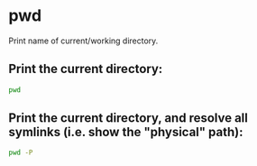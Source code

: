 * pwd

Print name of current/working directory.

** Print the current directory:

#+BEGIN_SRC sh
  pwd
#+END_SRC

** Print the current directory, and resolve all symlinks (i.e. show the "physical" path):

#+BEGIN_SRC sh
  pwd -P
#+END_SRC
